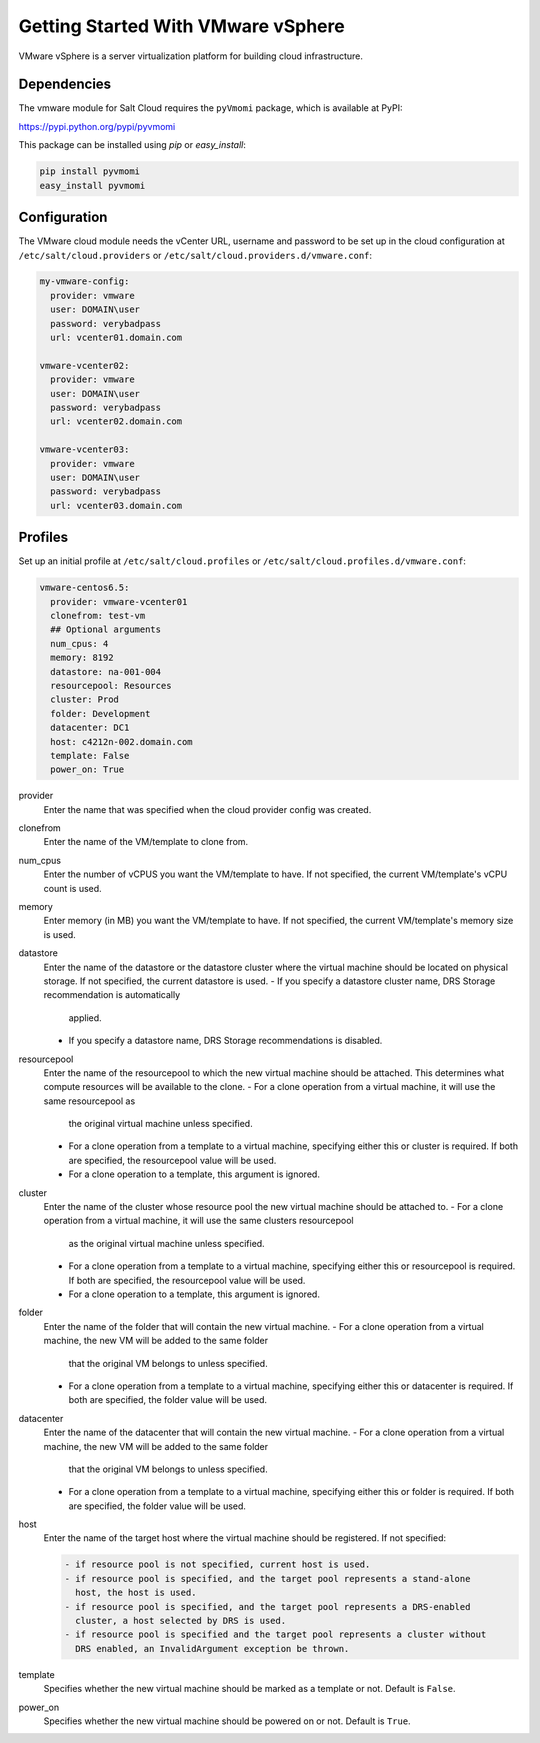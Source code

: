 ===================================
Getting Started With VMware vSphere
===================================

VMware vSphere is a server virtualization platform for building cloud
infrastructure.


Dependencies
============
The vmware module for Salt Cloud requires the ``pyVmomi`` package, which is
available at PyPI:

https://pypi.python.org/pypi/pyvmomi

This package can be installed using `pip` or `easy_install`:

.. code-block:: bash

    pip install pyvmomi
    easy_install pyvmomi


Configuration
=============
The VMware cloud module needs the vCenter URL, username and password to be
set up in the cloud configuration at
``/etc/salt/cloud.providers`` or ``/etc/salt/cloud.providers.d/vmware.conf``:

.. code-block:: yaml

    my-vmware-config:
      provider: vmware
      user: DOMAIN\user
      password: verybadpass
      url: vcenter01.domain.com

    vmware-vcenter02:
      provider: vmware
      user: DOMAIN\user
      password: verybadpass
      url: vcenter02.domain.com

    vmware-vcenter03:
      provider: vmware
      user: DOMAIN\user
      password: verybadpass
      url: vcenter03.domain.com


Profiles
========
Set up an initial profile at ``/etc/salt/cloud.profiles`` or
``/etc/salt/cloud.profiles.d/vmware.conf``:

.. code-block:: yaml

    vmware-centos6.5:
      provider: vmware-vcenter01
      clonefrom: test-vm
      ## Optional arguments
      num_cpus: 4
      memory: 8192
      datastore: na-001-004
      resourcepool: Resources
      cluster: Prod
      folder: Development
      datacenter: DC1
      host: c4212n-002.domain.com
      template: False
      power_on: True


provider
    Enter the name that was specified when the cloud provider config was created.

clonefrom
    Enter the name of the VM/template to clone from. 

num_cpus
    Enter the number of vCPUS you want the VM/template to have. If not specified, the current
    VM/template's vCPU count is used.

memory
    Enter memory (in MB) you want the VM/template to have. If not specified, the current
    VM/template's memory size is used.

datastore
    Enter the name of the datastore or the datastore cluster where the virtual machine should
    be located on physical storage. If not specified, the current datastore is used.
    - If you specify a datastore cluster name, DRS Storage recommendation is automatically
      applied.
    - If you specify a datastore name, DRS Storage recommendations is disabled.

resourcepool
    Enter the name of the resourcepool to which the new virtual machine should be
    attached. This determines what compute resources will be available to the clone. 
    - For a clone operation from a virtual machine, it will use the same resourcepool as
      the original virtual machine unless specified.
    - For a clone operation from a template to a virtual machine, specifying either this
      or cluster is required. If both are specified, the resourcepool value will be used.
    - For a clone operation to a template, this argument is ignored.

cluster
    Enter the name of the cluster whose resource pool the new virtual machine should be
    attached to. 
    - For a clone operation from a virtual machine, it will use the same clusters resourcepool
      as the original virtual machine unless specified.
    - For a clone operation from a template to a virtual machine, specifying either this
      or resourcepool is required. If both are specified, the resourcepool value will be used.
    - For a clone operation to a template, this argument is ignored.

folder
    Enter the name of the folder that will contain the new virtual machine.
    - For a clone operation from a virtual machine, the new VM will be added to the same folder
      that the original VM belongs to unless specified.
    - For a clone operation from a template to a virtual machine, specifying either this
      or datacenter is required. If both are specified, the folder value will be used.

datacenter
    Enter the name of the datacenter that will contain the new virtual machine.
    - For a clone operation from a virtual machine, the new VM will be added to the same folder
      that the original VM belongs to unless specified.
    - For a clone operation from a template to a virtual machine, specifying either this
      or folder is required. If both are specified, the folder value will be used.

host
    Enter the name of the target host where the virtual machine should be registered. 
    If not specified:

    .. code-block:: text

        - if resource pool is not specified, current host is used.
        - if resource pool is specified, and the target pool represents a stand-alone
          host, the host is used.
        - if resource pool is specified, and the target pool represents a DRS-enabled
          cluster, a host selected by DRS is used.
        - if resource pool is specified and the target pool represents a cluster without
          DRS enabled, an InvalidArgument exception be thrown.

template
    Specifies whether the new virtual machine should be marked as a template or not.
    Default is ``False``.

power_on
    Specifies whether the new virtual machine should be powered on or not. Default is
    ``True``.
